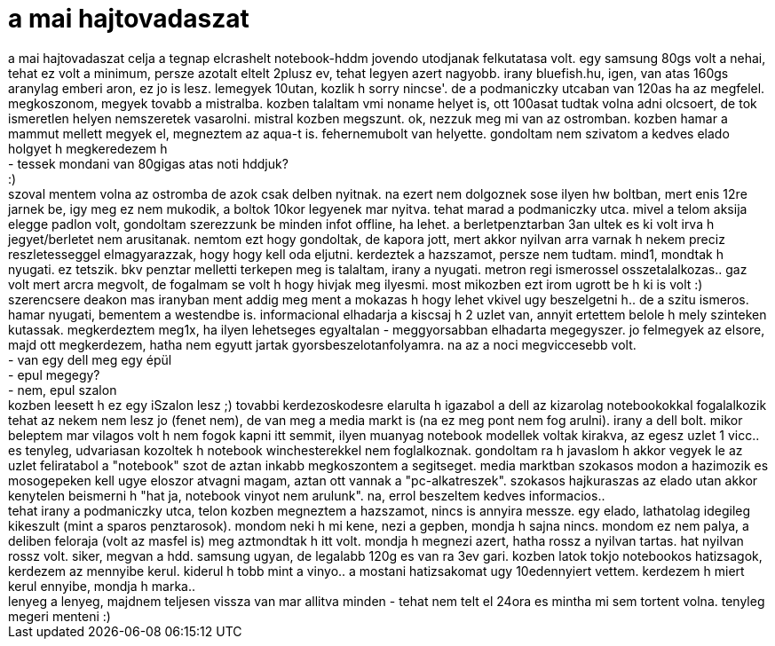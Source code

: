 = a mai hajtovadaszat

:slug: a_mai_hajtovadaszat
:category: geek
:tags: hu
:date: 2007-10-04T12:49:03Z
++++
a mai hajtovadaszat celja a tegnap elcrashelt notebook-hddm jovendo utodjanak felkutatasa volt. egy samsung 80gs volt a nehai, tehat ez volt a minimum, persze azotalt eltelt 2plusz ev, tehat legyen azert nagyobb. irany bluefish.hu, igen, van atas 160gs aranylag emberi aron, ez jo is lesz. lemegyek 10utan, kozlik h sorry nincse'. de a podmaniczky utcaban van 120as ha az megfelel. megkoszonom, megyek tovabb a mistralba. kozben talaltam vmi noname helyet is, ott 100asat tudtak volna adni olcsoert, de tok ismeretlen helyen nemszeretek vasarolni. mistral kozben megszunt. ok, nezzuk meg mi van az ostromban. kozben hamar a mammut mellett megyek el, megneztem az aqua-t is. fehernemubolt van helyette. gondoltam nem szivatom a kedves elado holgyet h megkeredezem h<br />- tessek mondani van 80gigas atas noti hddjuk?<br />:)<br />szoval mentem volna az ostromba de azok csak delben nyitnak. na ezert nem dolgoznek sose ilyen hw boltban, mert enis 12re jarnek be, igy meg ez nem mukodik, a boltok 10kor legyenek mar nyitva. tehat marad a podmaniczky utca. mivel a telom aksija elegge padlon volt, gondoltam szerezzunk be minden infot offline, ha lehet. a berletpenztarban 3an ultek es ki volt irva h jegyet/berletet nem arusitanak. nemtom ezt hogy gondoltak, de kapora jott, mert akkor nyilvan arra varnak h nekem preciz reszletesseggel elmagyarazzak, hogy hogy kell oda eljutni. kerdeztek a hazszamot, persze nem tudtam. mind1, mondtak h nyugati. ez tetszik. bkv penztar melletti terkepen meg is talaltam, irany a nyugati. metron regi ismerossel osszetalalkozas.. gaz volt mert arcra megvolt, de fogalmam se volt h hogy hivjak meg ilyesmi. most mikozben ezt irom ugrott be h ki is volt :) szerencsere deakon mas iranyban ment addig meg ment a mokazas h hogy lehet vkivel ugy beszelgetni h.. de a szitu ismeros.<br />hamar nyugati, bementem a westendbe is. informacional elhadarja a kiscsaj h 2 uzlet van, annyit ertettem belole h mely szinteken kutassak. megkerdeztem meg1x, ha ilyen lehetseges egyaltalan - meggyorsabban elhadarta megegyszer. jo felmegyek az elsore, majd ott megkerdezem, hatha nem egyutt jartak gyorsbeszelotanfolyamra. na az a noci megviccesebb volt.<br />- van egy dell meg egy épül<br />- epul megegy?<br />- nem, epul szalon<br />kozben leesett h ez egy iSzalon lesz ;) tovabbi kerdezoskodesre elarulta h igazabol a dell az kizarolag notebookokkal fogalalkozik tehat az nekem nem lesz jo (fenet nem), de van meg a media markt is (na ez meg pont nem fog arulni). irany a dell bolt. mikor beleptem mar vilagos volt h nem fogok kapni itt semmit, ilyen muanyag notebook modellek voltak kirakva, az egesz uzlet 1 vicc.. es tenyleg, udvariasan kozoltek h notebook winchesterekkel nem foglalkoznak. gondoltam ra h javaslom h akkor vegyek le az uzlet feliratabol a "notebook" szot de aztan inkabb megkoszontem a segitseget. media marktban szokasos modon a hazimozik es mosogepeken kell ugye eloszor atvagni magam, aztan ott vannak a "pc-alkatreszek". szokasos hajkuraszas az elado utan akkor kenytelen beismerni h "hat ja, notebook vinyot nem arulunk". na, errol beszeltem kedves informacios..<br />tehat irany a podmaniczky utca, telon kozben megneztem a hazszamot, nincs is annyira messze. egy elado, lathatolag idegileg kikeszult (mint a sparos penztarosok). mondom neki h mi kene, nezi a gepben, mondja h sajna nincs. mondom ez nem palya, a deliben feloraja (volt az masfel is) meg aztmondtak h itt volt. mondja h megnezi azert, hatha rossz a nyilvan tartas. hat nyilvan rossz volt. siker, megvan a hdd. samsung ugyan, de legalabb 120g es van ra 3ev gari. kozben latok tokjo notebookos hatizsagok, kerdezem az mennyibe kerul. kiderul h tobb mint a vinyo.. a mostani hatizsakomat ugy 10edennyiert vettem. kerdezem h miert kerul ennyibe, mondja h marka..<br />lenyeg a lenyeg, majdnem teljesen vissza van mar allitva minden - tehat nem telt el 24ora es mintha mi sem tortent volna. tenyleg megeri menteni :)<br />
++++
